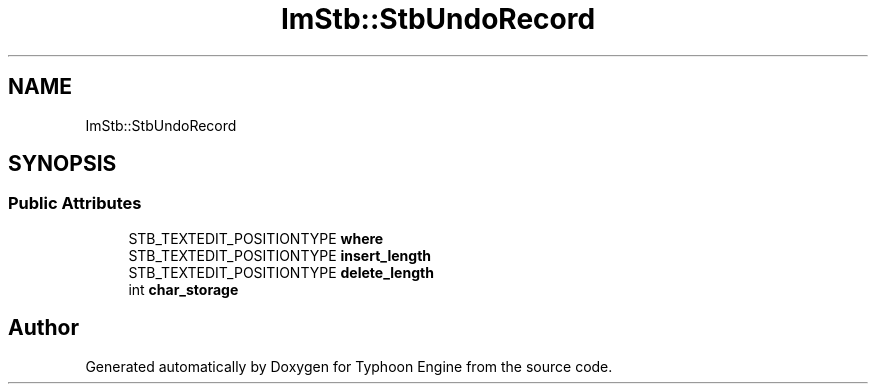 .TH "ImStb::StbUndoRecord" 3 "Sat Jul 20 2019" "Version 0.1" "Typhoon Engine" \" -*- nroff -*-
.ad l
.nh
.SH NAME
ImStb::StbUndoRecord
.SH SYNOPSIS
.br
.PP
.SS "Public Attributes"

.in +1c
.ti -1c
.RI "STB_TEXTEDIT_POSITIONTYPE \fBwhere\fP"
.br
.ti -1c
.RI "STB_TEXTEDIT_POSITIONTYPE \fBinsert_length\fP"
.br
.ti -1c
.RI "STB_TEXTEDIT_POSITIONTYPE \fBdelete_length\fP"
.br
.ti -1c
.RI "int \fBchar_storage\fP"
.br
.in -1c

.SH "Author"
.PP 
Generated automatically by Doxygen for Typhoon Engine from the source code\&.
